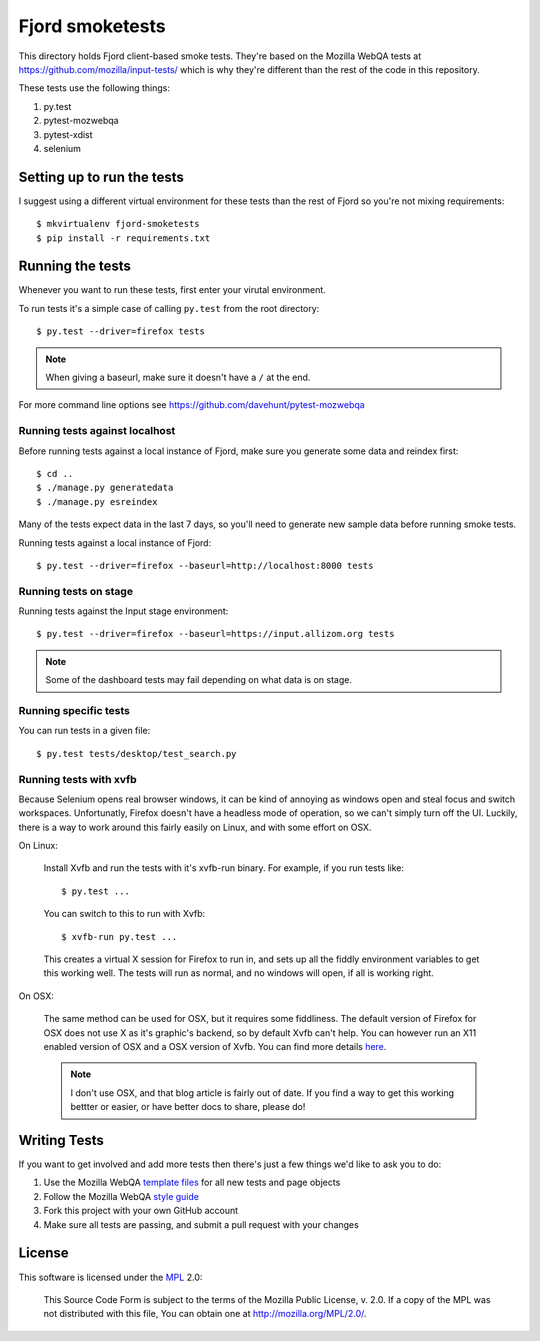 ==================
 Fjord smoketests
==================

This directory holds Fjord client-based smoke tests. They're based on the
Mozilla WebQA tests at `<https://github.com/mozilla/input-tests/>`_ which
is why they're different than the rest of the code in this repository.

These tests use the following things:

1. py.test
2. pytest-mozwebqa
3. pytest-xdist
4. selenium


Setting up to run the tests
===========================

I suggest using a different virtual environment for these tests than the
rest of Fjord so you're not mixing requirements::

    $ mkvirtualenv fjord-smoketests
    $ pip install -r requirements.txt


Running the tests
=================

Whenever you want to run these tests, first enter your virutal environment.

To run tests it's a simple case of calling ``py.test`` from the root
directory::

    $ py.test --driver=firefox tests


.. Note::

   When giving a baseurl, make sure it doesn't have a ``/`` at the end.


For more command line options see https://github.com/davehunt/pytest-mozwebqa


Running tests against localhost
-------------------------------

Before running tests against a local instance of Fjord, make sure you generate
some data and reindex first::

    $ cd ..
    $ ./manage.py generatedata
    $ ./manage.py esreindex


Many of the tests expect data in the last 7 days, so you'll need to
generate new sample data before running smoke tests.

Running tests against a local instance of Fjord::

    $ py.test --driver=firefox --baseurl=http://localhost:8000 tests


Running tests on stage
----------------------

Running tests against the Input stage environment::

    $ py.test --driver=firefox --baseurl=https://input.allizom.org tests


.. Note::

   Some of the dashboard tests may fail depending on what data is on
   stage.


Running specific tests
----------------------

You can run tests in a given file::

    $ py.test tests/desktop/test_search.py


Running tests with xvfb
-----------------------

Because Selenium opens real browser windows, it can be kind of
annoying as windows open and steal focus and switch
workspaces. Unfortunatly, Firefox doesn't have a headless mode of
operation, so we can't simply turn off the UI. Luckily, there is a way
to work around this fairly easily on Linux, and with some effort on
OSX.


On Linux:

    Install Xvfb and run the tests with it's xvfb-run binary. For
    example, if you run tests like::

        $ py.test ...


    You can switch to this to run with Xvfb::

        $ xvfb-run py.test ...


    This creates a virtual X session for Firefox to run in, and sets
    up all the fiddly environment variables to get this working
    well. The tests will run as normal, and no windows will open, if
    all is working right.


On OSX:

    The same method can be used for OSX, but it requires some
    fiddliness.  The default version of Firefox for OSX does not use X
    as it's graphic's backend, so by default Xvfb can't help. You can
    however run an X11 enabled version of OSX and a OSX version of
    Xvfb. You can find more details `here
    <http://afitnerd.com/2011/09/06/headless-browser-testing-on-mac/>`_.

    .. Note::

       I don't use OSX, and that blog article is fairly out of
       date. If you find a way to get this working bettter or easier,
       or have better docs to share, please do!


Writing Tests
=============

If you want to get involved and add more tests then there's just a few
things we'd like to ask you to do:

1. Use the Mozilla WebQA `template files`_ for all new tests and page objects
2. Follow the Mozilla WebQA `style guide`_
3. Fork this project with your own GitHub account
4. Make sure all tests are passing, and submit a pull request with your changes

.. _template files: https://github.com/mozilla/mozwebqa-test-templates
.. _style guide: https://wiki.mozilla.org/QA/Execution/Web_Testing/Docs/Automation/StyleGuide


License
=======

This software is licensed under the `MPL`_ 2.0:

    This Source Code Form is subject to the terms of the Mozilla Public
    License, v. 2.0. If a copy of the MPL was not distributed with this
    file, You can obtain one at http://mozilla.org/MPL/2.0/.

.. _MPL: http://www.mozilla.org/MPL/2.0/
